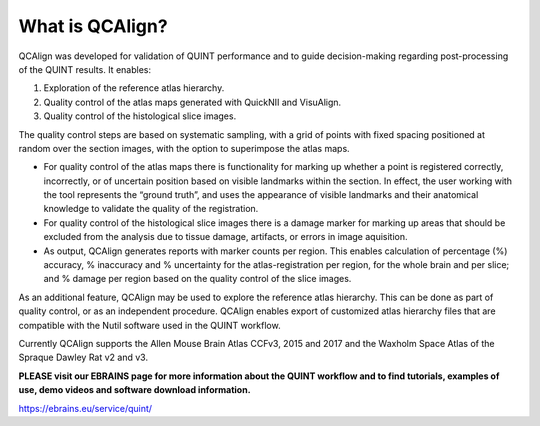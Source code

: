 **What is QCAlign?**
====================

QCAlign was developed for validation of QUINT performance and to guide decision-making regarding post-processing of the QUINT results. It enables:

1.	Exploration of the reference atlas hierarchy.

2.	Quality control of the atlas maps generated with QuickNII and VisuAlign.

3.	Quality control of the histological slice images.

The quality control steps are based on systematic sampling, with a grid of points with fixed spacing positioned at random over the section images, with the option to superimpose the atlas maps. 

- For quality control of the atlas maps there is functionality for marking up whether a point is registered correctly, incorrectly, or of uncertain position based on visible landmarks within the section. In effect, the user working with the tool represents the “ground truth”, and uses the appearance of visible landmarks and their anatomical knowledge to validate the quality of the registration. 

- For quality control of the histological slice images there is a damage marker for marking up areas that should be excluded from the analysis due to tissue damage, artifacts, or errors in image aquisition. 

- As output, QCAlign generates reports with marker counts per region. This enables calculation of percentage (%) accuracy, % inaccuracy and % uncertainty for the atlas-registration per region, for the whole brain and per slice; and % damage per region based on the quality control of the slice images. 

As an additional feature, QCAlign may be used to explore the reference atlas hierarchy. This can be done as part of quality control, or as an independent procedure. QCAlign enables export of customized atlas hierarchy files that are compatible with the Nutil software used in the QUINT workflow. 

Currently QCAlign supports the Allen Mouse Brain Atlas CCFv3, 2015 and 2017 and the Waxholm Space Atlas of the Spraque Dawley Rat v2 and v3. 

**PLEASE visit our EBRAINS page for more information about the QUINT workflow and to find tutorials, examples of use, demo videos and software download information.** 

https://ebrains.eu/service/quint/
